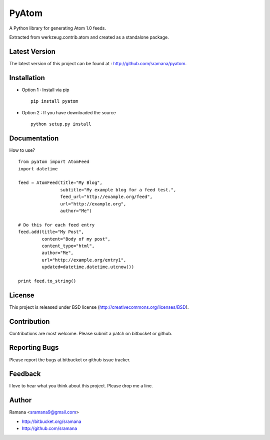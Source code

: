 PyAtom
=============================

A Python library for generating Atom 1.0 feeds.

Extracted from werkzeug.contrib.atom and created as a standalone package.


Latest Version
-----------------------------------------
The latest version of this project can be found at : http://github.com/sramana/pyatom.


Installation
-----------------------------------------
* Option 1 : Install via pip ::

    pip install pyatom

* Option 2 : If you have downloaded the source ::

    python setup.py install


Documentation
-----------------------------------------
How to use? ::

    from pyatom import AtomFeed
    import datetime

    feed = AtomFeed(title="My Blog",
                    subtitle="My example blog for a feed test.",
                    feed_url="http://example.org/feed",
                    url="http://example.org",
                    author="Me")

    # Do this for each feed entry
    feed.add(title="My Post",
             content="Body of my post",
             content_type="html",
             author="Me",
             url="http://example.org/entry1",
             updated=datetime.datetime.utcnow())

    print feed.to_string()

License
-----------------------------------------
This project is released under BSD license (http://creativecommons.org/licenses/BSD).


Contribution
-----------------------------------------
Contributions are most welcome. Please submit a patch on bitbucket or github.


Reporting Bugs
-----------------------------------------
Please report the bugs at bitbucket or github issue tracker.


Feedback
-----------------------------------------
I love to hear what you think about this project. Please drop me a line.


Author
-----------------------------------------
Ramana <sramana9@gmail.com>

* http://bitbucket.org/sramana
* http://github.com/sramana
